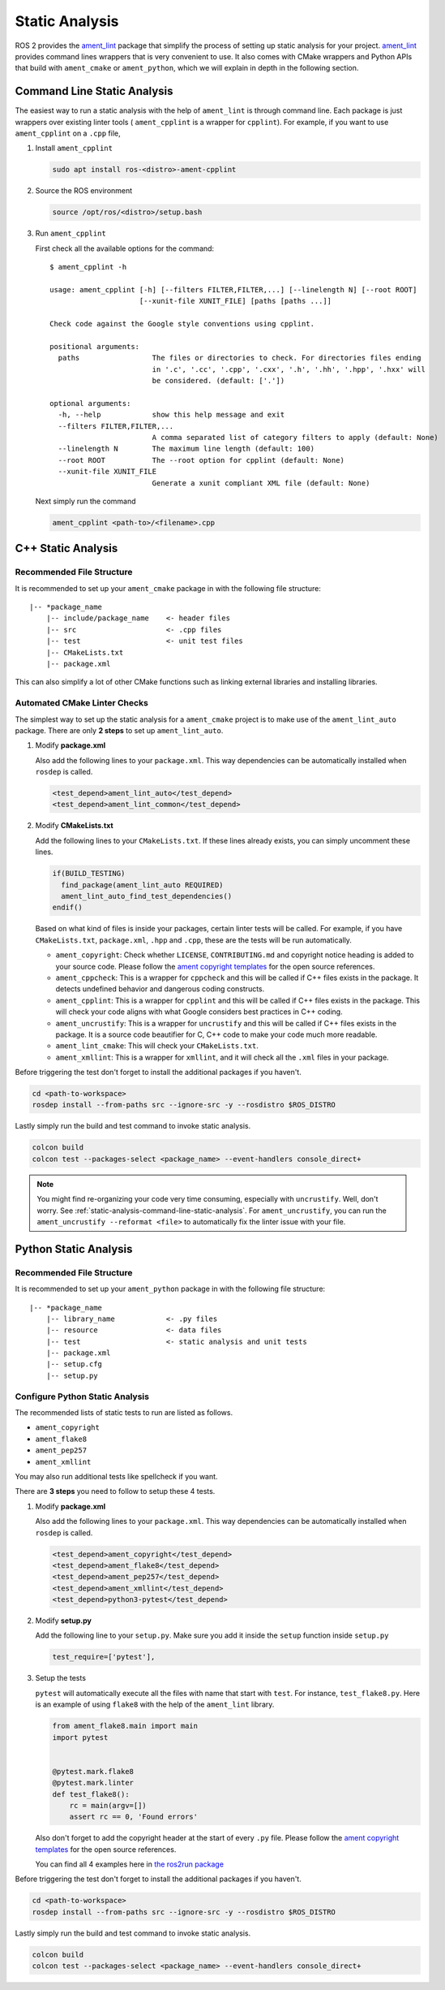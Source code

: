 Static Analysis
===============

ROS 2 provides the `ament_lint`_ package that simplify the process of setting
up static analysis for your project.
`ament_lint`_ provides command lines wrappers that is very convenient to
use.
It also comes with CMake wrappers and Python APIs that build with
``ament_cmake`` or ``ament_python``, which we will explain in depth in the
following section.

.. _ament_lint: https://github.com/ament/ament_lint

.. _static-analysis-command-line-static-analysis:

Command Line Static Analysis
----------------------------

The easiest way to run a static analysis with the help of ``ament_lint``
is through command line.
Each package is just wrappers over existing linter tools (
``ament_cpplint`` is a wrapper for ``cpplint``).
For example, if you want to use ``ament_cpplint`` on a ``.cpp`` file,

#. Install ``ament_cpplint``

   .. code-block:: bash

      sudo apt install ros-<distro>-ament-cpplint

#. Source the ROS environment

   .. code-block:: bash

      source /opt/ros/<distro>/setup.bash

#. Run ``ament_cpplint``

   First check all the available options for the command::

      $ ament_cpplint -h

      usage: ament_cpplint [-h] [--filters FILTER,FILTER,...] [--linelength N] [--root ROOT]
                           [--xunit-file XUNIT_FILE] [paths [paths ...]]

      Check code against the Google style conventions using cpplint.

      positional arguments:
        paths                 The files or directories to check. For directories files ending
                              in '.c', '.cc', '.cpp', '.cxx', '.h', '.hh', '.hpp', '.hxx' will
                              be considered. (default: ['.'])

      optional arguments:
        -h, --help            show this help message and exit
        --filters FILTER,FILTER,...
                              A comma separated list of category filters to apply (default: None)
        --linelength N        The maximum line length (default: 100)
        --root ROOT           The --root option for cpplint (default: None)
        --xunit-file XUNIT_FILE
                              Generate a xunit compliant XML file (default: None)

   Next simply run the command

   .. code-block:: bash

      ament_cpplint <path-to>/<filename>.cpp

C++ Static Analysis
-------------------

Recommended File Structure
^^^^^^^^^^^^^^^^^^^^^^^^^^

It is recommended to set up your ``ament_cmake`` package in with the following
file structure::

   |-- *package_name
       |-- include/package_name    <- header files
       |-- src                     <- .cpp files
       |-- test                    <- unit test files
       |-- CMakeLists.txt
       |-- package.xml

This can also simplify a lot of other CMake functions such as linking external
libraries and installing libraries.

Automated CMake Linter Checks
^^^^^^^^^^^^^^^^^^^^^^^^^^^^^

The simplest way to set up the static analysis for a ``ament_cmake`` project
is to make use of the ``ament_lint_auto`` package.
There are only **2 steps** to set up ``ament_lint_auto``.

#. Modify **package.xml**

   Also add the following lines to your ``package.xml``.
   This way dependencies can be automatically installed when ``rosdep`` is
   called.

   .. code-block:: xml

      <test_depend>ament_lint_auto</test_depend>
      <test_depend>ament_lint_common</test_depend>

#. Modify **CMakeLists.txt**

   Add the following lines to your ``CMakeLists.txt``.
   If these lines already exists, you can simply uncomment these lines.

   .. code-block:: cmake

      if(BUILD_TESTING)
        find_package(ament_lint_auto REQUIRED)
        ament_lint_auto_find_test_dependencies()
      endif()

   Based on what kind of files is inside your packages, certain linter tests
   will be called.
   For example, if you have ``CMakeLists.txt``, ``package.xml``, ``.hpp`` and
   ``.cpp``, these are the tests will be run automatically.

   * ``ament_copyright``: Check whether ``LICENSE``, ``CONTRIBUTING.md`` and
     copyright notice heading is added to your source code.
     Please follow the `ament copyright templates`_ for the open source
     references.

   * ``ament_cppcheck``: This is a wrapper for ``cppcheck`` and this will be
     called if C++ files exists in the package.
     It detects undefined behavior and dangerous coding constructs.

   * ``ament_cpplint``: This is a wrapper for ``cpplint`` and this will be
     called if C++ files exists in the package.
     This will check your code aligns with what Google considers best practices
     in C++ coding.

   * ``ament_uncrustify``: This is a wrapper for ``uncrustify`` and this will
     be called if C++ files exists in the package.
     It is a source code beautifier for C, C++ code to make your code much more
     readable.

   * ``ament_lint_cmake``: This will check your ``CMakeLists.txt``.

   * ``ament_xmllint``: This is a wrapper for ``xmllint``, and it will check
     all the ``.xml`` files in your package.

   .. _ament copyright templates: https://github.com/ament/ament_lint/tree/master/ament_copyright/ament_copyright/template


Before triggering the test don't forget to install the additional packages
if you haven't.

.. code-block:: bash

   cd <path-to-workspace>
   rosdep install --from-paths src --ignore-src -y --rosdistro $ROS_DISTRO

Lastly simply run the build and test command to invoke static analysis.

.. code-block:: bash

   colcon build
   colcon test --packages-select <package_name> --event-handlers console_direct+

.. note::

   You might find re-organizing your code very time consuming, especially with
   ``uncrustify``.
   Well, don't worry.
   See :ref:`static-analysis-command-line-static-analysis`.
   For ``ament_uncrustify``, you can run the
   ``ament_uncrustify --reformat <file>`` to automatically fix the linter issue
   with your file.

Python Static Analysis
----------------------

Recommended File Structure
^^^^^^^^^^^^^^^^^^^^^^^^^^

It is recommended to set up your ``ament_python`` package in with the following
file structure::

   |-- *package_name
       |-- library_name            <- .py files
       |-- resource                <- data files
       |-- test                    <- static analysis and unit tests
       |-- package.xml
       |-- setup.cfg
       |-- setup.py

Configure Python Static Analysis
^^^^^^^^^^^^^^^^^^^^^^^^^^^^^^^^

The recommended lists of static tests to run are listed as follows.

* ``ament_copyright``
* ``ament_flake8``
* ``ament_pep257``
* ``ament_xmllint``

You may also run additional tests like spellcheck if you want.

There are **3 steps** you need to follow to setup these 4 tests.

#. Modify **package.xml**

   Also add the following lines to your ``package.xml``.
   This way dependencies can be automatically installed when ``rosdep`` is
   called.

   .. code-block:: xml

      <test_depend>ament_copyright</test_depend>
      <test_depend>ament_flake8</test_depend>
      <test_depend>ament_pep257</test_depend>
      <test_depend>ament_xmllint</test_depend>
      <test_depend>python3-pytest</test_depend>

#. Modify **setup.py**

   Add the following line to your ``setup.py``.
   Make sure you add it inside the ``setup`` function inside ``setup.py``

   .. code-block:: python3

      test_require=['pytest'],

#. Setup the tests

   ``pytest`` will automatically execute all the files with name that start
   with ``test``. For instance, ``test_flake8.py``. Here is an example of
   using ``flake8`` with the help of the ``ament_lint`` library.

   .. code-block:: python3

      from ament_flake8.main import main
      import pytest


      @pytest.mark.flake8
      @pytest.mark.linter
      def test_flake8():
          rc = main(argv=[])
          assert rc == 0, 'Found errors'

   Also don't forget to add the copyright header at the start of every
   ``.py`` file.
   Please follow the `ament copyright templates`_ for the open source
   references.

   You can find all 4 examples here in `the ros2run package`_

   .. _the ros2run package: https://github.com/ros2/ros2cli/tree/master/ros2run/test

Before triggering the test don't forget to install the additional packages
if you haven't.

.. code-block:: bash

   cd <path-to-workspace>
   rosdep install --from-paths src --ignore-src -y --rosdistro $ROS_DISTRO

Lastly simply run the build and test command to invoke static analysis.

.. code-block:: bash

   colcon build
   colcon test --packages-select <package_name> --event-handlers console_direct+
